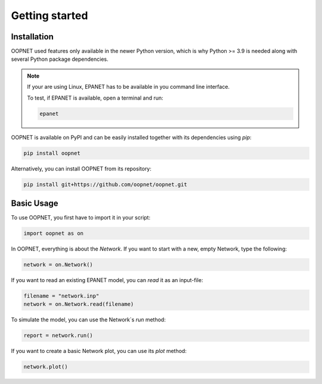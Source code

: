===============
Getting started
===============

------------
Installation
------------

OOPNET used features only available in the newer Python version, which is why Python >= 3.9 is needed along with
several Python package dependencies.

.. note::
   If your are using Linux, EPANET has to be available in you command line interface.

   To test, if EPANET is available, open a terminal and run:

   .. code-block:: bash

      epanet

OOPNET is available on PyPI and can be easily installed together with its dependencies using `pip`:


.. code-block:: bash

   pip install oopnet

Alternatively, you can install OOPNET from its repository:

.. code-block:: bash

   pip install git+https://github.com/oopnet/oopnet.git

-----------
Basic Usage
-----------

To use OOPNET, you first have to import it in your script:

.. code-block:: python

   import oopnet as on

In OOPNET, everything is about the `Network`. If you want to start with a new, empty Network, type the following:

.. code-block:: python

   network = on.Network()


If you want to read an existing EPANET model, you can `read` it as an input-file:

.. code-block:: python

   filename = "network.inp"
   network = on.Network.read(filename)

To simulate the model, you can use the Network`s `run` method:

.. code-block:: python

   report = network.run()

If you want to create a basic Network plot, you can use its `plot` method:

.. code-block::

   network.plot()